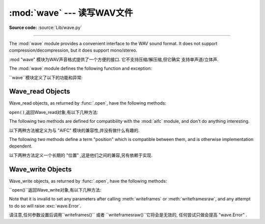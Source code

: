 :mod:`wave` --- 读写WAV文件
========================================

.. module:: wave
   :synopsis: Provide an interface to the WAV sound format.
.. sectionauthor:: Moshe Zadka <moshez@zadka.site.co.il>
.. Documentations stolen from comments in file.

**Source code:** :source:`Lib/wave.py`

--------------

The :mod:`wave` module provides a convenient interface to the WAV sound format.
It does not support compression/decompression, but it does support mono/stereo.

:mod "wave" 模块为WAV声音格式提供了一个方便的接口. 它不支持压缩/解压缩,但它确实
支持单声道/立体声. 


The :mod:`wave` module defines the following function and exception:

``wave``模块定义了以下的功能和异常: 


.. function:: open(file, mode=None)

   If *file* is a string, open the file by that name, otherwise treat it as a
   seekable file-like object.  *mode* can be any of

    如果*file*是一个字符串,打开该名称的文件,否则视
   它为一个可搜索的文件一样的对象.  *mode*可为任意

   ``'r'``, ``'rb'``
      Read only mode.

       只读模式.

   ``'w'``, ``'wb'``
      Write only mode.

       只写模式.

   Note that it does not allow read/write WAV files.

    注意,它不容许读/写WAV文件. 


   A *mode* of ``'r'`` or ``'rb'`` returns a :class:`Wave_read` object, while a
   *mode* of ``'w'`` or ``'wb'`` returns a :class:`Wave_write` object.  If
   *mode* is omitted and a file-like object is passed as *file*, ``file.mode``
   is used as the default value for *mode* (the ``'b'`` flag is still added if
   necessary).

    一个*mode*的``'r'`` 或 ``'rb'``返回一个 "Wave_read '对象,
   虽然一个 *mode* 的``'w'`` '或``'wb'``返回一个 "Wave_write '
   对象. 如果*mode*省略和一个file-like对象是通过 *file*, ``file.mode``将作为默认值(
   ``'b'``如果有必要还需要标识补充). 


   If you pass in a file-like object, the wave object will not close it when its
   :meth:`close` method is called; it is the caller's responsibility to close
   the file object.

   如果你通过一个file-like对象,当``close()``方法被调用时wave对象不会关闭它. 
   ,它是关闭文件对象调用者的责任. 


.. function:: openfp(file, mode)


   A synonym for :func:`.open`, maintained for backwards compatibility.

     ``open()``的代名词,保持向后兼容了.


.. exception:: Error

   An error raised when something is impossible because it violates the WAV
   specification or hits an implementation deficiency.

    提出错误的某件事情是不可能时,因为它违反WAV规格或点击缺乏执行情况. 


.. _wave-read-objects:

Wave_read Objects
-----------------

Wave_read objects, as returned by :func:`.open`, have the following methods:

``open()``,返回Wave_read对象,有以下几种方法: 


.. method:: Wave_read.close()

   Close the stream if it was opened by :mod:`wave`, and make the instance
   unusable.  This is called automatically on object collection.

   如果它被 "wave" 打开了则关闭流,使实例无法使用. 
   这就是所谓的自动对象的集合. 


.. method:: Wave_read.getnchannels()

   Returns number of audio channels (``1`` for mono, ``2`` for stereo).

    返回的音频通道数 (``1``单声道,``2``立体声) . 


.. method:: Wave_read.getsampwidth()

   Returns sample width in bytes.

   返回以字节为单位的样试宽度. 


.. method:: Wave_read.getframerate()

   Returns sampling frequency.

   返回采样频率. 


.. method:: Wave_read.getnframes()

   Returns number of audio frames.

     返回音频帧的数量. 


.. method:: Wave_read.getcomptype()

   Returns compression type (``'NONE'`` is the only supported type).

   返回压缩类型 (``'NONE'``是唯一支持的类型) . 


.. method:: Wave_read.getcompname()

   Human-readable version of :meth:`getcomptype`. Usually ``'not compressed'``
   parallels ``'NONE'``.

   人们可读的版本`` getcomptype()``.一般``'notcompressed'``与``'NONE'``相似.


.. method:: Wave_read.getparams()

   Returns a tuple ``(nchannels, sampwidth, framerate, nframes, comptype,
   compname)``, equivalent to output of the :meth:`get\*` methods.

   返回一个元组 " (nchannels,sampwidth,framerate,nframes,comptype,compname) " ,
   相当于输出``get*()`` 方法. 


.. method:: Wave_read.readframes(n)

   Reads and returns at most *n* frames of audio, as a string of bytes.

    Reads and returns at most *n* frames of audio, as a string of
   bytes.
   在最多的*n*音频信号帧,读取并返回一个字符串. 


.. method:: Wave_read.rewind()

   Rewind the file pointer to the beginning of the audio stream.

    倒回文件指针的音频数据流的开始. 


The following two methods are defined for compatibility with the :mod:`aifc`
module, and don't do anything interesting.

以下两种方法被定义为与 "AIFC" 模块的兼容性,并没有做什么有趣的. 


.. method:: Wave_read.getmarkers()

   Returns ``None``.

    返回``None``.


.. method:: Wave_read.getmark(id)

   Raise an error.

    抛出一个错误.

The following two methods define a term "position" which is compatible between
them, and is otherwise implementation dependent.

以下两种方法定义一个长期的 "位置" ,这是他们之间的兼容,另有依赖于实现. 


.. method:: Wave_read.setpos(pos)

   Set the file pointer to the specified position.

   设置文件指针到指定位置. 


.. method:: Wave_read.tell()

   Return current file pointer position.

   返回当前文件指针的位置. 


.. _wave-write-objects:

Wave_write Objects
------------------

Wave_write objects, as returned by :func:`.open`, have the following methods:

``open()``返回Wave_write对象,有以下几种方法: 


.. method:: Wave_write.close()

   Make sure *nframes* is correct, and close the file if it was opened by
   :mod:`wave`.  This method is called upon object collection.

   确保*nframes* 是正确的,如果它是由``wave``打开并关闭该文件. 
   这种方法被称为对对象集合. 


.. method:: Wave_write.setnchannels(n)

   Set the number of channels.

    设置的通道数量


.. method:: Wave_write.setsampwidth(n)

   Set the sample width to *n* bytes.

   给*n*设置样本宽度字节. 


.. method:: Wave_write.setframerate(n)

   Set the frame rate to *n*.

   给*N*设置帧速率


   .. versionchanged:: 3.2
      A non-integral input to this method is rounded to the nearest
      integer.

      在3.2版本中更改: 这种方法是一个非整数输入四舍五入到最接近的整数. 


.. method:: Wave_write.setnframes(n)

   Set the number of frames to *n*. This will be changed later if more frames are
   written.

   以后如果有更多的帧被写入,那么*n*设置帧的数量这将被改变,. 


.. method:: Wave_write.setcomptype(type, name)

   Set the compression type and description. At the moment, only compression type
   ``NONE`` is supported, meaning no compression.

   设置的压缩类型和描述. 目前,仅有压缩型``NONE``支持,
   这意味着没有压缩..



.. method:: Wave_write.setparams(tuple)

   The *tuple* should be ``(nchannels, sampwidth, framerate, nframes, comptype,
   compname)``, with values valid for the :meth:`set\*` methods.  Sets all
   parameters.

   *tuple*应 "`(nchannels, sampwidth, framerate, nframes,
   comptype, compname)``,有效的``set*()``的方法与价值观. 设置的所有参数. 


.. method:: Wave_write.tell()

   Return current position in the file, with the same disclaimer for the
   :meth:`Wave_read.tell` and :meth:`Wave_read.setpos` methods.

    返回文件的当前位置,
   ``Wave_read.tell()``和``Wave_read.setpos()``方法有相同的免责声明. 


.. method:: Wave_write.writeframesraw(data)

   Write audio frames, without correcting *nframes*.

   写的音频帧,不纠正* nframes*.


.. method:: Wave_write.writeframes(data)

   Write audio frames and make sure *nframes* is correct.

    写的音频帧,并确保*nframes* 是正确的. 


Note that it is invalid to set any parameters after calling :meth:`writeframes`
or :meth:`writeframesraw`, and any attempt to do so will raise
:exc:`wave.Error`.

请注意,任何参数设置后调用``writeframes()`` 或者 ``writeframesraw()``它将会是无效的,
任何尝试只做会提高 "wave.Error" . 








